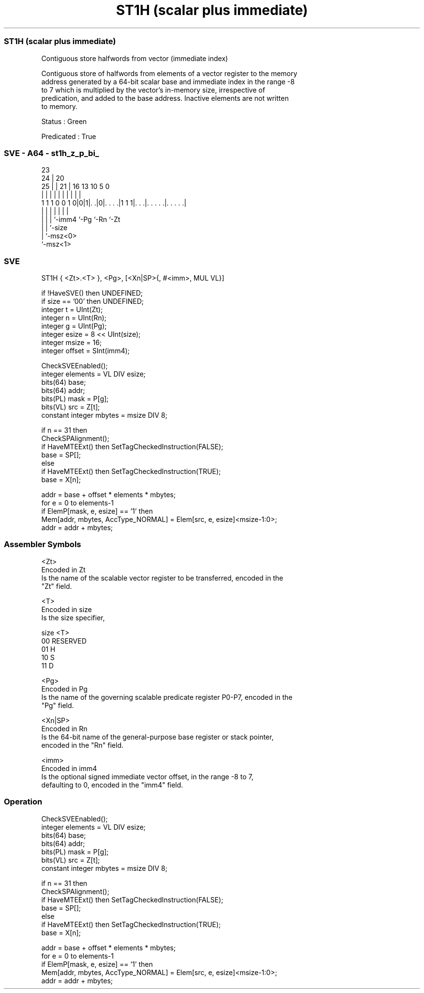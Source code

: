 .nh
.TH "ST1H (scalar plus immediate)" "7" " "  "instruction" "sve"
.SS ST1H (scalar plus immediate)
 Contiguous store halfwords from vector (immediate index)

 Contiguous store of halfwords from elements of a vector register to the memory
 address generated by a 64-bit scalar base and immediate index in the range -8
 to 7 which is multiplied by the vector's in-memory size, irrespective of
 predication, and added to the base address. Inactive elements are not written
 to memory.

 Status : Green

 Predicated : True



.SS SVE - A64 - st1h_z_p_bi_
 
                                                                   
                   23                                              
                 24 |    20                                        
               25 | |  21 |      16    13    10         5         0
                | | |   | |       |     |     |         |         |
   1 1 1 0 0 1 0|0|1|. .|0|. . . .|1 1 1|. . .|. . . . .|. . . . .|
                | | |     |             |     |         |
                | | |     `-imm4        `-Pg  `-Rn      `-Zt
                | | `-size
                | `-msz<0>
                `-msz<1>
  
  
 
.SS SVE
 
 ST1H    { <Zt>.<T> }, <Pg>, [<Xn|SP>{, #<imm>, MUL VL}]
 
 if !HaveSVE() then UNDEFINED;
 if size == '00' then UNDEFINED;
 integer t = UInt(Zt);
 integer n = UInt(Rn);
 integer g = UInt(Pg);
 integer esize = 8 << UInt(size);
 integer msize = 16;
 integer offset = SInt(imm4);
 
 CheckSVEEnabled();
 integer elements = VL DIV esize;
 bits(64) base;
 bits(64) addr;
 bits(PL) mask = P[g];
 bits(VL) src = Z[t];
 constant integer mbytes = msize DIV 8;
 
 if n == 31 then
     CheckSPAlignment();
     if HaveMTEExt() then SetTagCheckedInstruction(FALSE);
     base = SP[];
 else
     if HaveMTEExt() then SetTagCheckedInstruction(TRUE);
     base = X[n];
 
 addr = base + offset * elements * mbytes;
 for e = 0 to elements-1
     if ElemP[mask, e, esize] == '1' then
         Mem[addr, mbytes, AccType_NORMAL] = Elem[src, e, esize]<msize-1:0>;
     addr = addr + mbytes;
 

.SS Assembler Symbols

 <Zt>
  Encoded in Zt
  Is the name of the scalable vector register to be transferred, encoded in the
  "Zt" field.

 <T>
  Encoded in size
  Is the size specifier,

  size <T>      
  00   RESERVED 
  01   H        
  10   S        
  11   D        

 <Pg>
  Encoded in Pg
  Is the name of the governing scalable predicate register P0-P7, encoded in the
  "Pg" field.

 <Xn|SP>
  Encoded in Rn
  Is the 64-bit name of the general-purpose base register or stack pointer,
  encoded in the "Rn" field.

 <imm>
  Encoded in imm4
  Is the optional signed immediate vector offset, in the range -8 to 7,
  defaulting to 0, encoded in the "imm4" field.



.SS Operation

 CheckSVEEnabled();
 integer elements = VL DIV esize;
 bits(64) base;
 bits(64) addr;
 bits(PL) mask = P[g];
 bits(VL) src = Z[t];
 constant integer mbytes = msize DIV 8;
 
 if n == 31 then
     CheckSPAlignment();
     if HaveMTEExt() then SetTagCheckedInstruction(FALSE);
     base = SP[];
 else
     if HaveMTEExt() then SetTagCheckedInstruction(TRUE);
     base = X[n];
 
 addr = base + offset * elements * mbytes;
 for e = 0 to elements-1
     if ElemP[mask, e, esize] == '1' then
         Mem[addr, mbytes, AccType_NORMAL] = Elem[src, e, esize]<msize-1:0>;
     addr = addr + mbytes;

